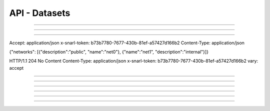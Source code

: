 .. Project-FiFo documentation master file, created by
   Heinz N. Gies on Fri Aug 15 03:25:49 2014.

**************
API - Datasets
**************

.. http:get:: /datasets

   Lists all datasets.

   **Related permissions**

      cloud -> datasets -> list

   **Example request**:

   .. sourcecode:: http

     GET /datasets HTTP/1.1
     host: cloud.project-fifo.net
     accept: applicaiton/json
     x-snarl-token: 1b2230af-03bb-4bf7-ab49-86fab503bf16

   **Example response**:

   .. sourcecode:: http

     HTTP/1.1 200 OK
     vary: Accept
     content-type: application/json
     x-snarl-token: 1b2230af-03bb-4bf7-ab49-86fab503bf16

     ["b7c658e0-2ddb-46dd-8973-4a59ffc9957e"]


   :reqheader accept: the accepted encoding, valid is ``application/json``
   :reqheader x-snarl-token: the snarl token for this session
   :reqheader x-full-list: true - to get a full list instead of UUIDs
   :reqheader x-full-fields: fields to include in the full list - please see: :http:get:`/datasets/(uuid:dataset)`
   :resheader content-type: the returned datatype, usually ``application/json``
   :resheader x-snarl-token: the snarl token for this session

   :status 200: the dataset list is returned
   :status 403: user is not authoriyed
   :status 503: one or more subsystems could not be reached

____


.. http:post:: /datasets

   Imports a dataset from dsapi endpoint.

   **Related permissions**

    cloud -> datasets -> import

   .. todo::

  Example Requests & Responses still missing.


   .. sourcecode:: http

      POST /api/0.1.0/datasets HTTP/1.1
      accept: application/json
      content-type: application/json
      x-snarl-token: b73b7780-7677-430b-81ef-a57427d166b2

      {"url": "https://datasets.at/datasets/21274016-2ad3-11e4-9673-e3abad521cc2"}


   .. sourcecode:: http

      HTTP/1.1 303 See Other
      content-type: application/json
      x-snarl-token: b73b7780-7677-430b-81ef-a57427d166b2
      location: /api/0.1.0/datasets/21274016-2ad3-11e4-9673-e3abad521cc2
____


.. http:get:: /datasets/(uuid:dataset)

   Returns dataset with given *uuid*.

   **Related permissions**

      datasets -> UUID -> get

   **Example request**:

   .. sourcecode:: http

     GET /datasets/b7c658e0-2ddb-46dd-8973-4a59ffc9957e HTTP/1.1
     host: cloud.project-fifo.net
     accept: applicaiton/json
     x-snarl-token: 1b2230af-03bb-4bf7-ab49-86fab503bf16

   **Example response**:

   .. sourcecode:: http

     HTTP/1.1 200 OK
     vary: Accept
     content-type: application/json
     x-snarl-token: 1b2230af-03bb-4bf7-ab49-86fab503bf16

     {
      "uuid": "b7c658e0-2ddb-46dd-8973-4a59ffc9957e",
      "type": "kvm",
      "status": "imported",
      "imported": 1,
      "requirements": [],
      "metadata": {},
      "description": "",
      "disk_driver": "virtio",
      "homepage": "",
      "image_size": 12345,
      "name": "example",
      "networks": {"net0":"public"},
      "nic_driver": "virtio",
      "os": "linux",
      "users": ["root", "admin"],
      "version": "0.1.0"
     }

   :reqheader accept: the accepted encoding, valid is ``application/json``
   :reqheader x-snarl-token: the snarl token for this session
   :resheader content-type: the returned datatype, usually ``application/json``
   :resheader x-snarl-token: the snarl token for this session

   :status 200: the dataset information is returned
   :status 403: user is not authoriyed
   :status 404: the dataset was not found
   :status 503: one or more subsystems could not be reached

   :>json string UUID: UUID of the dataset
   :>json string type: type of the dataset
   :>json string status: import status of the dataset (pending / importing / imported / failed)
   :>json integer imported: percentage of dataset imported (0 .. 1)
   :>json array requirements: requirements for the dataset
   :>json object metadata: metadate associated witht he dataset
   :>json string description: description of the dater set
   :>json string disk_driver: disk driver to use for kvms
   :>json string homepage: homepage of the dataset
   :>json integer image_size: size of the image
   :>json string name: name of the dataset
   :>json object networks: networks/interfaces the dataset requires
   :>json string nic_driver: nic driver to use for kvms
   :>json string os: dataset OS
   :>json array users: users provided by the dataset
   :>json string version: version # of the dataset

____

.. http:put:: /datasets/(uuid:dataset)

   Cahnges parameters of dataset with given *uuid*.

   **Related permissions**

      datasets -> UUID -> edit

   .. todo::

  Example Requests & Responses still missing.

      PUT /api/0.1.0/datasets/21274016-2ad3-11e4-9673-e3abad521cc2 HTTP/1.1
Accept: application/json
x-snarl-token: b73b7780-7677-430b-81ef-a57427d166b2
Content-Type: application/json

{"networks": [{"description":"public", "name":"net0"}, {"name":"net1", "description":"internal"}]}

HTTP/1.1 204 No Content
Content-Type: application/json
x-snarl-token: b73b7780-7677-430b-81ef-a57427d166b2
vary: accept

____


.. http:post:: /datasets/(uuid:dataset)

   Imports a manifest for dataset with given *uuid*.

   **Related permissions**

      datasets -> UUID -> create

.. todo::

  Example Requests & Responses still missing.

      POST /api/0.1.0/datasets/d34c301e-10c3-11e4-9b79-5f67ca448df0 HTTP/1.1
      accept: application/json
      content-type: application/json
      x-snarl-token: b73b7780-7677-430b-81ef-a57427d166b2

      {"uuid":"d34c301e-10c3-11e4-9b79-5f67ca448df0","name":"base64","version":"14.2.0","description":"A 64-bit SmartOS image with just essential packages installed. Ideal for users who are comfortable with setting up their own environment and tools.","os":"smartos","type":"zone-dataset","homepage":"http://wiki.joyent.com/jpc2/SmartMachine+Base","urn":"sdc:sdc:base64:14.2.0","published_at":"2014-07-21T10:43:17Z","created_at":"2014-07-21T10:43:17Z","creator_uuid":"00000000-0000-0000-0000-000000000000","creator_name":"sdc","vendor_uuid":"00000000-0000-0000-0000-000000000000","requirements":{"networks":[{"description":"public","name":"net0"}]},"files":[{"url":"http://datasets.at/datasets/d34c301e-10c3-11e4-9b79-5f67ca448df0/base64-14.2.0.zfs.gz","path":"base64-14.2.0.zfs.gz","md5":"a514917b3e6b8e18f8b21648a19876dc","sha1":"97b2eec4bf8e9ae8c4be43e32c8672be198278d6","size":116062401}]}

      HTTP/1.1 303 See Other
      content-type: application/json
      x-snarl-token: b73b7780-7677-430b-81ef-a57427d166b2
      location: /api/0.1.0/datasets/21274016-2ad3-11e4-9673-e3abad521cc2

____


.. http:delete:: /datasets/(uuid:dataset)

   Deletes dataset with given *uuid* if not in use.

   **Related permissions**

      datasets -> UUID -> delete

   **Example request**:

   .. sourcecode:: http

     DELETE /datasets/b7c658e0-2ddb-46dd-8973-4a59ffc9957e HTTP/1.1
     host: cloud.project-fifo.net
     x-snarl-token: 1b2230af-03bb-4bf7-ab49-86fab503bf16

   **Example response**:

   .. sourcecode:: http

     HTTP/1.1 204 No Content
     x-snarl-token: 1b2230af-03bb-4bf7-ab49-86fab503bf16

   :reqheader x-snarl-token: the snarl token for this session
   :resheader x-snarl-token: the snarl token for this session

   :status 204: the dataset was successfully deleted
   :status 404: the dataset was not found
   :status 503: one or more subsystems could not be reached

____


.. http:get:: /datasets/(uuid:dataset)/dataset.gz

   Exports *zvol* for dataset with given *uuid*.

   **Related permissions**

      datasets -> UUID -> export

   **Example request**:

   .. sourcecode:: http

     GET /datasets/b7c658e0-2ddb-46dd-8973-4a59ffc9957e/dataset.gz HTTP/1.1
     host: cloud.project-fifo.net
     accept: application/x-gzip
     x-snarl-token: 1b2230af-03bb-4bf7-ab49-86fab503bf16

   **Example response**:

   .. sourcecode:: http

     HTTP/1.1 200 OK
     vary: Accept
     content-type: application/x-gzip
     x-snarl-token: 1b2230af-03bb-4bf7-ab49-86fab503bf16

      ... binary data ...

   :reqheader accept: the accepted encoding, valid is ``application/x-gzip``
   :reqheader x-snarl-token: the snarl token for this session
   :resheader content-type: the returned datatype, usually ``application/x-gzip``
   :resheader x-snarl-token: the snarl token for this session

   :status 200: the organization's triggers are returned
   :status 404: the triggers were not found
   :status 403: user is not authorized
   :status 503: one or more subsystems could not be reached

____


.. http:put:: /datasets/(uuid:dataset)/dataset.gz

   Imports *zvol* for dataset with given *uuid*.

   **Related permissions**

      datasets -> UUID -> create

.. todo::

  Example Requests & Responses still missing.

____


.. http:put:: /datasets/(uuid:dataset)/metadata[/...]

   Sets a metadata key for dataset with given *uuid*.

   **Related permissions**

      datasets -> UUID -> edit

   **Example request**:

   .. sourcecode:: http

     PUT /api/0.1.0/vms/2ca285a3-05a8-4ca6-befd-78fa994929ab/metadata/jingles HTTP/1.1
     Accept: application/json
     x-snarl-token: d2d685b7-714d-4d28-bb7c-6f80b29da4dd
     Content-Type: application/json

     {"notes":  [{"text":"yap","created_at":"2014-09-13T01:34:03.379Z"}]}

   **Example response**:

   .. sourcecode:: http

     HTTP/1.1 204 No Content
     x-snarl-token: d2d685b7-714d-4d28-bb7c-6f80b29da4dd
     vary: accept

   :reqheader accept: the accepted encoding, alis is ``application/json``
   :reqheader x-snarl-token: the snarl token for this session
   :reqheader content-type: the provided datatype, usually ``application/json``
   :resheader x-snarl-token: the snarl token for this session

   :status 204: no content
   :status 404: the VM could not be found
   :status 403: user is not authorized
   :status 503: one or more subsystems could not be reached

   :>json string <key>: values to store under this key



____


.. http:delete:: /datasets/(uuid:dataset)/metadata/...

   Removes a metadata key for dataset with given *uuid*.

   **Related permissions**

      datasets -> UUID -> edit

   **Example request**:

   .. sourcecode:: http

     DELETE /datasets/b7c658e0-2ddb-46dd-8973-4a59ffc9957e/metadata/(path:metadata) HTTP/1.1
     host: cloud.project-fifo.net
     x-snarl-token: 1b2230af-03bb-4bf7-ab49-86fab503bf16

   **Example response**:

   .. sourcecode:: http

     HTTP/1.1 204 No Content
     x-snarl-token: 1b2230af-03bb-4bf7-ab49-86fab503bf16

   :reqheader x-snarl-token: the snarl token for this session
   :resheader x-snarl-token: the snarl token for this session

   :status 204: the metadata key was successfully deleted from the dataset
   :status 404: the metadata key was not found
   :status 503: one or more subsystems could not be reached
